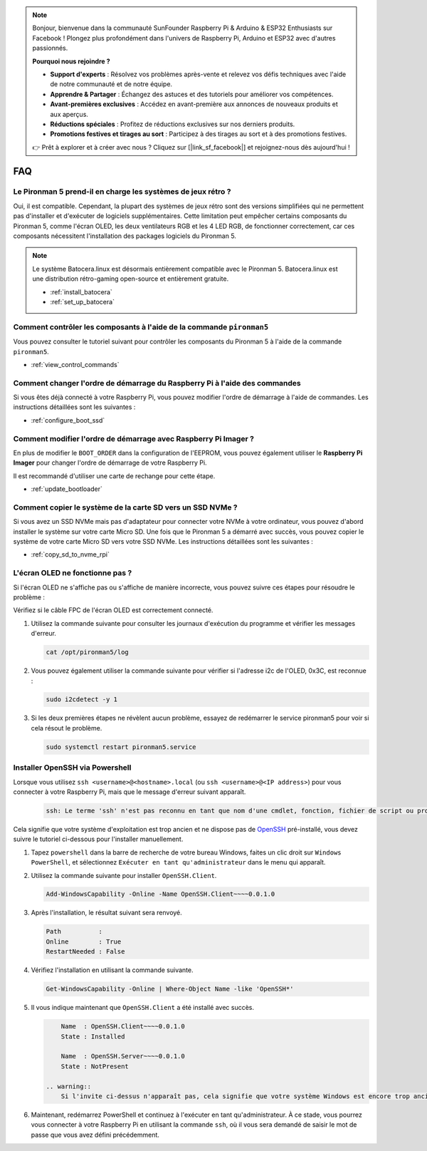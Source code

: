 .. note::

    Bonjour, bienvenue dans la communauté SunFounder Raspberry Pi & Arduino & ESP32 Enthusiasts sur Facebook ! Plongez plus profondément dans l'univers de Raspberry Pi, Arduino et ESP32 avec d'autres passionnés.

    **Pourquoi nous rejoindre ?**

    - **Support d'experts** : Résolvez vos problèmes après-vente et relevez vos défis techniques avec l'aide de notre communauté et de notre équipe.
    - **Apprendre & Partager** : Échangez des astuces et des tutoriels pour améliorer vos compétences.
    - **Avant-premières exclusives** : Accédez en avant-première aux annonces de nouveaux produits et aux aperçus.
    - **Réductions spéciales** : Profitez de réductions exclusives sur nos derniers produits.
    - **Promotions festives et tirages au sort** : Participez à des tirages au sort et à des promotions festives.

    👉 Prêt à explorer et à créer avec nous ? Cliquez sur [|link_sf_facebook|] et rejoignez-nous dès aujourd'hui !

FAQ
============

Le Pironman 5 prend-il en charge les systèmes de jeux rétro ?
----------------------------------------------------------------

Oui, il est compatible. Cependant, la plupart des systèmes de jeux rétro sont des versions simplifiées qui ne permettent pas d'installer et d'exécuter de logiciels supplémentaires. Cette limitation peut empêcher certains composants du Pironman 5, comme l'écran OLED, les deux ventilateurs RGB et les 4 LED RGB, de fonctionner correctement, car ces composants nécessitent l'installation des packages logiciels du Pironman 5.


.. note::

    Le système Batocera.linux est désormais entièrement compatible avec le Pironman 5. Batocera.linux est une distribution rétro-gaming open-source et entièrement gratuite.

    * :ref:`install_batocera`
    * :ref:`set_up_batocera`

Comment contrôler les composants à l'aide de la commande ``pironman5``
---------------------------------------------------------------------------
Vous pouvez consulter le tutoriel suivant pour contrôler les composants du Pironman 5 à l'aide de la commande ``pironman5``.

* :ref:`view_control_commands`

Comment changer l'ordre de démarrage du Raspberry Pi à l'aide des commandes
------------------------------------------------------------------------------

Si vous êtes déjà connecté à votre Raspberry Pi, vous pouvez modifier l'ordre de démarrage à l'aide de commandes. Les instructions détaillées sont les suivantes :

* :ref:`configure_boot_ssd`


Comment modifier l'ordre de démarrage avec Raspberry Pi Imager ?
------------------------------------------------------------------

En plus de modifier le ``BOOT_ORDER`` dans la configuration de l'EEPROM, vous pouvez également utiliser le **Raspberry Pi Imager** pour changer l'ordre de démarrage de votre Raspberry Pi.

Il est recommandé d'utiliser une carte de rechange pour cette étape.

* :ref:`update_bootloader`

Comment copier le système de la carte SD vers un SSD NVMe ?
--------------------------------------------------------------------

Si vous avez un SSD NVMe mais pas d'adaptateur pour connecter votre NVMe à votre ordinateur, vous pouvez d'abord installer le système sur votre carte Micro SD. Une fois que le Pironman 5 a démarré avec succès, vous pouvez copier le système de votre carte Micro SD vers votre SSD NVMe. Les instructions détaillées sont les suivantes :

* :ref:`copy_sd_to_nvme_rpi`


L'écran OLED ne fonctionne pas ?
--------------------------------------

Si l'écran OLED ne s'affiche pas ou s'affiche de manière incorrecte, vous pouvez suivre ces étapes pour résoudre le problème :

Vérifiez si le câble FPC de l'écran OLED est correctement connecté.

#. Utilisez la commande suivante pour consulter les journaux d'exécution du programme et vérifier les messages d'erreur.

   .. code-block:: shell

      cat /opt/pironman5/log

#. Vous pouvez également utiliser la commande suivante pour vérifier si l'adresse i2c de l'OLED, 0x3C, est reconnue :
    
   .. code-block:: shell
        
        sudo i2cdetect -y 1

#. Si les deux premières étapes ne révèlent aucun problème, essayez de redémarrer le service pironman5 pour voir si cela résout le problème.


   .. code-block:: shell

        sudo systemctl restart pironman5.service

.. _openssh_powershell:

Installer OpenSSH via Powershell
------------------------------------

Lorsque vous utilisez ``ssh <username>@<hostname>.local`` (ou ``ssh <username>@<IP address>``) pour vous connecter à votre Raspberry Pi, mais que le message d'erreur suivant apparaît.

    .. code-block::

        ssh: Le terme 'ssh' n'est pas reconnu en tant que nom d'une cmdlet, fonction, fichier de script ou programme exécutable. Vérifiez l'orthographe du nom, ou si un chemin a été inclus, vérifiez que le chemin est correct et réessayez.


Cela signifie que votre système d'exploitation est trop ancien et ne dispose pas de `OpenSSH <https://learn.microsoft.com/en-us/windows-server/administration/openssh/openssh_install_firstuse?tabs=gui>`_ pré-installé, vous devez suivre le tutoriel ci-dessous pour l'installer manuellement.

#. Tapez ``powershell`` dans la barre de recherche de votre bureau Windows, faites un clic droit sur ``Windows PowerShell``, et sélectionnez ``Exécuter en tant qu'administrateur`` dans le menu qui apparaît.

   .. image:: img/powershell_ssh.png
      :width: 90%
      

#. Utilisez la commande suivante pour installer ``OpenSSH.Client``.

   .. code-block::

        Add-WindowsCapability -Online -Name OpenSSH.Client~~~~0.0.1.0

#. Après l'installation, le résultat suivant sera renvoyé.

   .. code-block::

        Path          :
        Online        : True
        RestartNeeded : False

#. Vérifiez l'installation en utilisant la commande suivante.

   .. code-block::

        Get-WindowsCapability -Online | Where-Object Name -like 'OpenSSH*'

#. Il vous indique maintenant que ``OpenSSH.Client`` a été installé avec succès.

   .. code-block::

        Name  : OpenSSH.Client~~~~0.0.1.0
        State : Installed

        Name  : OpenSSH.Server~~~~0.0.1.0
        State : NotPresent

    .. warning:: 
        Si l'invite ci-dessus n'apparaît pas, cela signifie que votre système Windows est encore trop ancien, et il est recommandé d'installer un outil SSH tiers, comme |link_putty|.

#. Maintenant, redémarrez PowerShell et continuez à l'exécuter en tant qu'administrateur. À ce stade, vous pourrez vous connecter à votre Raspberry Pi en utilisant la commande ``ssh``, où il vous sera demandé de saisir le mot de passe que vous avez défini précédemment.

   .. image:: img/powershell_login.png
